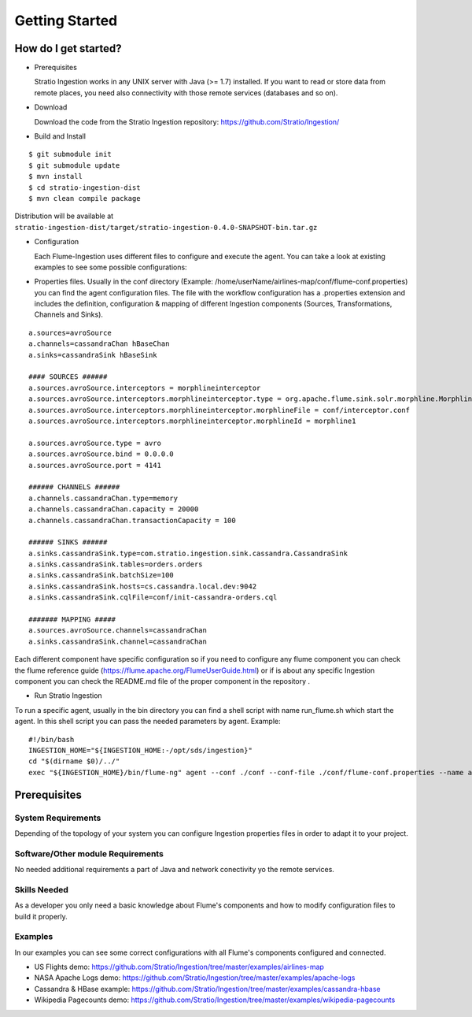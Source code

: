 Getting Started
***************

How do I get started?
=====================

-   Prerequisites

    Stratio Ingestion works in any UNIX server with Java (>= 1.7) installed. If you want to read or store data from remote places, you need also connectivity with those remote services (databases and so on).

-   Download

    Download the code from the Stratio Ingestion repository: https://github.com/Stratio/Ingestion/

-   Build and Install

::

    $ git submodule init
    $ git submodule update
    $ mvn install
    $ cd stratio-ingestion-dist
    $ mvn clean compile package

Distribution will be available at ``stratio-ingestion-dist/target/stratio-ingestion-0.4.0-SNAPSHOT-bin.tar.gz``

-   Configuration

    Each Flume-Ingestion uses different files to configure and execute the agent. You can take a look at existing
    examples to see some possible configurations:

-   Properties files. Usually in the conf directory (Example: /home/userName/airlines-map/conf/flume-conf.properties) you can find the agent
    configuration files. The file with the workflow configuration has a .properties extension and includes the
    definition, configuration & mapping of different Ingestion components (Sources, Transformations, Channels and
    Sinks).

::

    a.sources=avroSource
    a.channels=cassandraChan hBaseChan
    a.sinks=cassandraSink hBaseSink

    #### SOURCES ######
    a.sources.avroSource.interceptors = morphlineinterceptor
    a.sources.avroSource.interceptors.morphlineinterceptor.type = org.apache.flume.sink.solr.morphline.MorphlineInterceptor$Builder
    a.sources.avroSource.interceptors.morphlineinterceptor.morphlineFile = conf/interceptor.conf
    a.sources.avroSource.interceptors.morphlineinterceptor.morphlineId = morphline1

    a.sources.avroSource.type = avro
    a.sources.avroSource.bind = 0.0.0.0
    a.sources.avroSource.port = 4141

    ###### CHANNELS ######
    a.channels.cassandraChan.type=memory
    a.channels.cassandraChan.capacity = 20000
    a.channels.cassandraChan.transactionCapacity = 100

    ###### SINKS ######
    a.sinks.cassandraSink.type=com.stratio.ingestion.sink.cassandra.CassandraSink
    a.sinks.cassandraSink.tables=orders.orders
    a.sinks.cassandraSink.batchSize=100
    a.sinks.cassandraSink.hosts=cs.cassandra.local.dev:9042
    a.sinks.cassandraSink.cqlFile=conf/init-cassandra-orders.cql

    ####### MAPPING #####
    a.sources.avroSource.channels=cassandraChan
    a.sinks.cassandraSink.channel=cassandraChan


Each different component have specific configuration so if you need to configure any flume component you can check
the flume reference guide (https://flume.apache.org/FlumeUserGuide.html) or if is about any specific Ingestion
component you can check the README.md file of the proper component in the repository .

-   Run Stratio Ingestion

To run a specific agent, usually in the bin directory you can find a shell script with name run_flume.sh which start
the agent. In this shell script you can pass the needed parameters by agent. Example:

::

    #!/bin/bash
    INGESTION_HOME="${INGESTION_HOME:-/opt/sds/ingestion}"
    cd "$(dirname $0)/../"
    exec "${INGESTION_HOME}/bin/flume-ng" agent --conf ./conf --conf-file ./conf/flume-conf.properties --name a -Dflume.monitoring.type=http -Dflume.monitoring.port=34545



Prerequisites
=============

System Requirements
-------------------

Depending of the topology of your system you can configure Ingestion properties files in order to adapt it to your project.

Software/Other module Requirements
----------------------------------

No needed additional requirements a part of Java and network conectivity yo the remote services.

Skills Needed
-------------

As a developer you only need a basic knowledge about Flume's components and how to modify configuration files to
build it properly.


Examples
--------

In our examples you can see some correct configurations with all Flume's components configured and connected.


-   US Flights demo: https://github.com/Stratio/Ingestion/tree/master/examples/airlines-map

-   NASA Apache Logs demo: https://github.com/Stratio/Ingestion/tree/master/examples/apache-logs

-   Cassandra & HBase example: https://github.com/Stratio/Ingestion/tree/master/examples/cassandra-hbase

-   Wikipedia Pagecounts demo: https://github.com/Stratio/Ingestion/tree/master/examples/wikipedia-pagecounts
